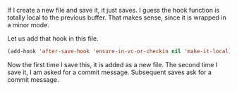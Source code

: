 If I create a new file and save it, it just saves. I guess the hook function is totally local to the previous buffer. That makes sense, since it is wrapped in a minor mode.

Let us add that hook in this file.
#+BEGIN_SRC emacs-lisp
(add-hook 'after-save-hook 'ensure-in-vc-or-checkin nil 'make-it-local)
#+END_SRC

Now the first time I save this, it is added as a new file. The second time I save it, I am asked for a commit message. Subsequent saves ask for a commit message.
